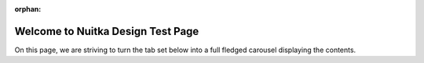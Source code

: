 :orphan:

########################################
 Welcome to **Nuitka** Design Test Page
########################################

On this page, we are striving to turn the tab set below into a full
fledged carousel displaying the contents.

.. carousel-container::

   .. carousel::

      .. carousel-content:: Deployment

         Dear Nuitka for Deployment User

         See how to get started with deploying your software using Nuitka, it's
         easy and we are there to guide you and help you through it. Many people
         say it works out of the box, but if your software is very complex, we
         can help you get it done.

         Take the Deployment Tour

      .. carousel-content:: Beginner

         Dear Python Beginner

         You and I know you are not at all familiar and you need help. Get
         potentially instant help from a community of volunteers.

         Take the Beginner Tour

      .. carousel-content:: IT Manager

         Dear IT Manager

         See how your business can benefit from Nuitka with IP protection and its
         powerful deployment solutions. Also, see the many convenience features
         that can save your team a bunch of development time.

         Take the IT Manager Tour

      .. carousel-content:: Advanced Pythonista

         Dear Python Expert

         You have ideas about what Nuitka is, and we are here to answer them in
         great detail (eventually). Explore the power of Nuitka for deployment,
         performance, and IP protection with more details and expert knowledge
         used.

         Take the Advanced Tour

      .. carousel-side-tab:: Deployment

         Create standalone executables and protect your IP.

      .. carousel-side-tab:: Beginner

         Simple guides and community support for newcomers.

      .. carousel-side-tab:: IT Manager

         Enterprise solutions with IP protection and cost savings.

      .. carousel-side-tab:: Advanced Pythonista

         Advanced optimization and cutting-edge features.
